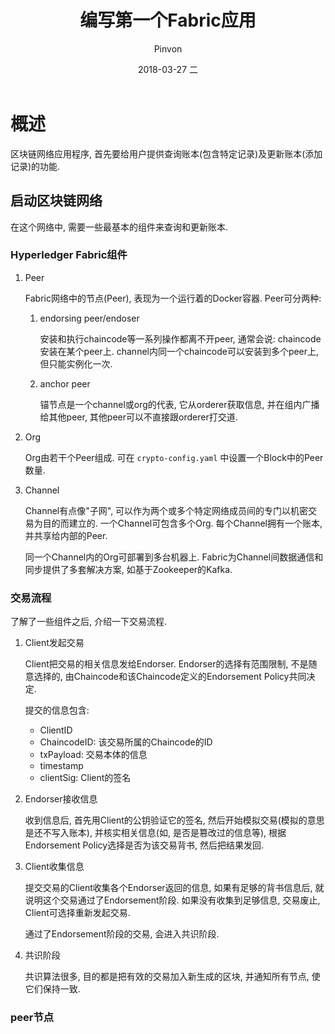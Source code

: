 #+TITLE:       编写第一个Fabric应用
#+AUTHOR:      Pinvon
#+EMAIL:       pinvon@Inspiron
#+DATE:        2018-03-27 二
#+URI:         /blog/%y/%m/%d/编写第一个fabric应用
#+KEYWORDS:    <TODO: insert your keywords here>
#+TAGS:        BlockChain
#+LANGUAGE:    en
#+OPTIONS:     H:3 num:nil toc:t \n:nil ::t |:t ^:nil -:nil f:t *:t <:t
#+DESCRIPTION: <TODO: insert your description here>

* 概述

区块链网络应用程序, 首先要给用户提供查询账本(包含特定记录)及更新账本(添加记录)的功能.

** 启动区块链网络

在这个网络中, 需要一些最基本的组件来查询和更新账本.

*** Hyperledger Fabric组件

**** Peer

Fabric网络中的节点(Peer), 表现为一个运行着的Docker容器. Peer可分两种:

***** endorsing peer/endoser

 安装和执行chaincode等一系列操作都离不开peer, 通常会说: chaincode安装在某个peer上. channel内同一个chaincode可以安装到多个peer上, 但只能实例化一次.

***** anchor peer

 锚节点是一个channel或org的代表, 它从orderer获取信息, 并在组内广播给其他peer, 其他peer可以不直接跟orderer打交道.

**** Org

Org由若干个Peer组成. 可在 =crypto-config.yaml= 中设置一个Block中的Peer数量.

**** Channel

Channel有点像"子网", 可以作为两个或多个特定网络成员间的专门以机密交易为目的而建立的. 一个Channel可包含多个Org. 每个Channel拥有一个账本, 并共享给内部的Peer.

同一个Channel内的Org可部署到多台机器上. Fabric为Channel间数据通信和同步提供了多套解决方案, 如基于Zookeeper的Kafka.

*** 交易流程

了解了一些组件之后, 介绍一下交易流程.

**** Client发起交易

Client把交易的相关信息发给Endorser. Endorser的选择有范围限制, 不是随意选择的, 由Chaincode和该Chaincode定义的Endorsement Policy共同决定. 

提交的信息包含:
- ClientID
- ChaincodeID: 该交易所属的Chaincode的ID
- txPayload: 交易本体的信息
- timestamp
- clientSig: Client的签名

**** Endorser接收信息

收到信息后, 首先用Client的公钥验证它的签名, 然后开始模拟交易(模拟的意思是还不写入账本), 并核实相关信息(如, 是否是篡改过的信息等), 根据Endorsement Policy选择是否为该交易背书, 然后把结果发回.

**** Client收集信息

提交交易的Client收集各个Endorser返回的信息, 如果有足够的背书信息后, 就说明这个交易通过了Endorsement阶段. 如果没有收集到足够信息, 交易废止, Client可选择重新发起交易.

通过了Endorsement阶段的交易, 会进入共识阶段.

**** 共识阶段

共识算法很多, 目的都是把有效的交易加入新生成的区块, 并通知所有节点, 使它们保持一致.

*** peer节点


